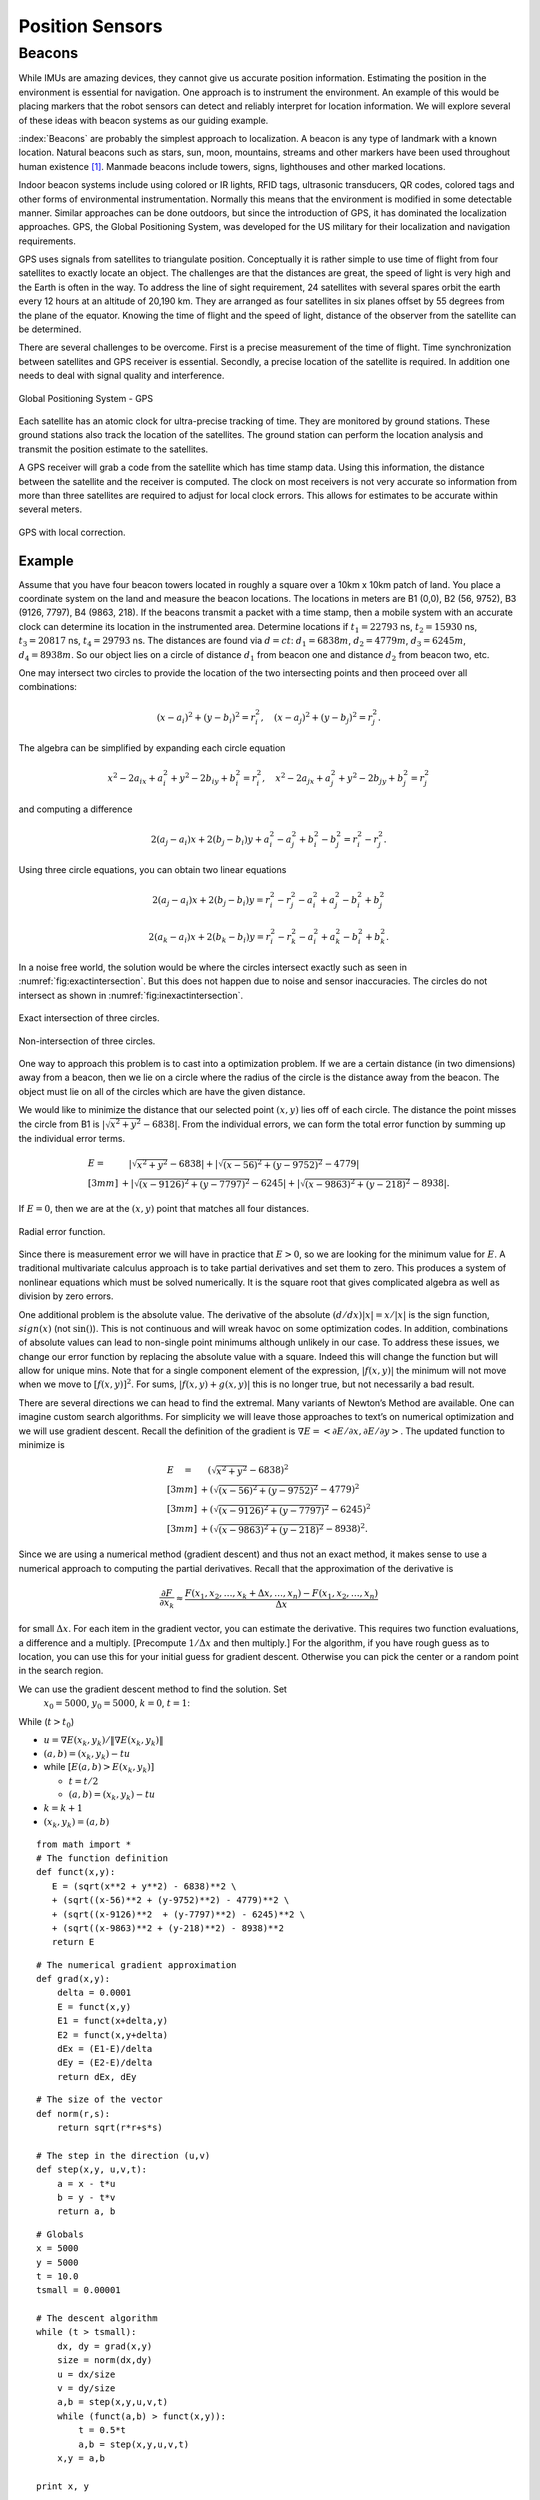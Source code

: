 Position Sensors
----------------

Beacons
~~~~~~~

While IMUs are amazing devices, they cannot give us accurate position
information. Estimating the position in the environment is essential for
navigation. One approach is to instrument the environment. An example of
this would be placing markers that the robot sensors can detect and
reliably interpret for location information. We will explore several of
these ideas with beacon systems as our guiding example.

:index:`Beacons` are probably the simplest approach to localization. A beacon is
any type of landmark with a known location. Natural beacons such as
stars, sun, moon, mountains, streams and other markers have been used
throughout human existence [#f2]_. Manmade beacons include towers, signs,
lighthouses and other marked locations.

Indoor beacon systems include using colored or IR lights, RFID tags,
ultrasonic transducers, QR codes, colored tags and other forms of
environmental instrumentation. Normally this means that the environment
is modified in some detectable manner. Similar approaches can be done
outdoors, but since the introduction of GPS, it has dominated the
localization approaches. GPS, the Global Positioning System, was
developed for the US military for their localization and navigation
requirements.

GPS uses signals from satellites to triangulate position. Conceptually
it is rather simple to use time of flight from four satellites to
exactly locate an object. The challenges are that the distances are
great, the speed of light is very high and the Earth is often in the
way. To address the line of sight requirement, 24 satellites with
several spares orbit the earth every 12 hours at an altitude of 20,190
km. They are arranged as four satellites in six planes offset by 55
degrees from the plane of the equator. Knowing the time of flight and
the speed of light, distance of the observer from the satellite can be
determined.

There are several challenges to be overcome. First is a precise
measurement of the time of flight. Time synchronization between
satellites and GPS receiver is essential. Secondly, a precise location
of the satellite is required. In addition one needs to deal with signal
quality and interference.

.. _`gpspng`:
.. figure:: SensorsFigures/gps.*
   :width: 50%
   :align: center

   Global Positioning System - GPS

Each satellite has an atomic clock for ultra-precise tracking of time.
They are monitored by ground stations. These ground stations also track
the location of the satellites. The ground station can perform the
location analysis and transmit the position estimate to the satellites.

A GPS receiver will grab a code from the satellite which has time stamp
data. Using this information, the distance between the satellite and the
receiver is computed. The clock on most receivers is not very accurate
so information from more than three satellites are required to adjust
for local clock errors. This allows for estimates to be accurate within
several meters.


.. figure:: SensorsFigures/dgps.*
   :width: 50%
   :align: center

   GPS with local correction.

Example
'''''''''

Assume that you have four beacon towers located in roughly a square over
a 10km x 10km patch of land. You place a coordinate system on the land
and measure the beacon locations. The locations in meters are B1 (0,0),
B2 (56, 9752), B3 (9126, 7797), B4 (9863, 218). If the beacons transmit
a packet with a time stamp, then a mobile system with an accurate clock
can determine its location in the instrumented area. Determine locations
if :math:`t_1 = 22793` ns, :math:`t_2 = 15930` ns, :math:`t_3 = 20817`
ns, :math:`t_4 =  29793` ns. The distances are found via :math:`d = ct`:
:math:`d_1 = 6838 m`, :math:`d_2 = 4779 m`, :math:`d_3 = 6245 m`,
:math:`d_4 = 8938 m`. So our object lies on a circle of distance
:math:`d_1` from beacon one and distance :math:`d_2` from beacon two,
etc.

One may intersect two circles to provide the location of the two
intersecting points and then proceed over all combinations:

.. math:: (x-a_i)^2 + (y-b_i)^2 = r_i^2 , \quad (x-a_j)^2 + (y-b_j)^2 = r_j^2 .

The algebra can be simplified by expanding each circle equation

.. math:: x^2 - 2a_ix + a_i^2 + y^2 - 2b_iy + b_i^2 = r_i^2 ,
   \quad x^2 - 2a_jx + a_j^2 + y^2 - 2b_jy + b_j^2 = r_j^2

and computing a difference

.. math:: 2(a_j-a_i)x + 2(b_j-b_i)y + a_i^2-a_j^2 + b_i^2-b_j^2 = r_i^2 - r_j^2 .

Using three circle equations, you can obtain two linear equations

.. math:: 2(a_j-a_i)x + 2(b_j-b_i)y  = r_i^2 - r_j^2 - a_i^2 + a_j^2 - b_i^2 + b_j^2

.. math:: 2(a_k-a_i)x + 2(b_k-b_i)y = r_i^2 - r_k^2  - a_i^2 + a_k^2 - b_i^2  + b_k^2  .

In a noise free world, the solution would be where the circles intersect
exactly such as seen in
:numref:`fig:exactintersection`. But this
does not happen due to noise and sensor inaccuracies. The circles do not
intersect as shown in
:numref:`fig:inexactintersection`.

.. _`fig:exactintersection`:
.. figure:: SensorsFigures/hough1.*
   :width: 50%
   :align: center

   Exact intersection of three circles.


.. _`fig:inexactintersection`:
.. figure:: SensorsFigures/hough2.*
   :width: 50%
   :align: center

   Non-intersection of three circles.

One way to approach this problem is to cast into a optimization problem.
If we are a certain distance (in two dimensions) away from a beacon,
then we lie on a circle where the radius of the circle is the distance
away from the beacon. The object must lie on all of the circles which
are have the given distance.

We would like to minimize the distance that our selected point
:math:`(x,y)` lies off of each circle. The distance the point misses the
circle from B1 is :math:`|\sqrt{x^2 + y^2} - 6838|`. From the individual
errors, we can form the total error function by summing up the
individual error terms.

.. math::

   \begin{array}{ll}
   E = & \quad  |\sqrt{x^2 + y^2} - 6838|
    + |\sqrt{(x-56)^2 + (y-9752)^2} - 4779|     \\[3mm]
   & + |\sqrt{(x-9126)^2  + (y-7797)^2} - 6245|
    + |\sqrt{(x-9863)^2 + (y-218)^2} - 8938|  .
   \end{array}

If :math:`E=0`, then we are at the :math:`(x,y)` point that matches all
four distances.

.. _`fig:radialerror`:
.. figure:: SensorsFigures/circerror.*
   :width: 50%
   :align: center

   Radial error function.

Since there is measurement error we will have in practice that
:math:`E > 0`, so we are looking for the minimum value for :math:`E`. A
traditional multivariate calculus approach is to take partial
derivatives and set them to zero. This produces a system of nonlinear
equations which must be solved numerically. It is the square root that
gives complicated algebra as well as division by zero errors.

One additional problem is the absolute value. The derivative of the
absolute :math:`(d/dx) |x| = x /|x|` is the sign function,
:math:`sign(x)` (not :math:`\sin ()`). This is not continuous and will
wreak havoc on some optimization codes. In addition, combinations of
absolute values can lead to non-single point minimums although unlikely
in our case. To address these issues, we change our error function by
replacing the absolute value with a square. Indeed this will change the
function but will allow for unique mins. Note that for a single
component element of the expression, :math:`|f(x,y)|` the minimum will
not move when we move to :math:`[f(x,y)]^2`. For sums,
:math:`|f(x,y) + g(x,y)|` this is no longer true, but not necessarily a
bad result.

There are several directions we can head to find the extremal. Many
variants of Newton’s Method are available. One can imagine custom search
algorithms. For simplicity we will leave those approaches to text’s on
numerical optimization and we will use gradient descent. Recall the
definition of the gradient is
:math:`\nabla E = \left< \partial E / \partial x, \partial E / \partial y \right>`.
The updated function to minimize is

.. math::

   \begin{array}{ll}
   E \quad = & \quad  \left(\sqrt{x^2 + y^2} - 6838\right)^2     \\[3mm]
    &+ \left(\sqrt{(x-56)^2 + (y-9752)^2} - 4779\right)^2    \\[3mm]
   & + \left(\sqrt{(x-9126)^2  + (y-7797)^2} - 6245\right)^2   \\[3mm]
   & + \left(\sqrt{(x-9863)^2 + (y-218)^2} - 8938\right)^2 .
   \end{array}

Since we are using a numerical method (gradient descent) and thus not an
exact method, it makes sense to use a numerical approach to computing
the partial derivatives. Recall that the approximation of the derivative
is

.. math:: \displaystyle \frac{\partial F}{\partial x_k} \approx \frac{F(x_1, x_2, \dots , x_k + \Delta x, \dots , x_n) - F(x_1, x_2, \dots  , x_n)}{\Delta x}

for small :math:`\Delta x`. For each item in the gradient vector, you
can estimate the derivative. This requires two function evaluations, a
difference and a multiply. [Precompute :math:`1/\Delta x` and then
multiply.] For the algorithm, if you have rough guess as to location,
you can use this for your initial guess for gradient descent. Otherwise
you can pick the center or a random point in the search region.

We can use the gradient descent method to find the solution. Set
  :math:`x_0 = 5000`, :math:`y_0=5000`, :math:`k=0`, :math:`t=1`:
While (:math:`t > t_0`)

-  :math:`u = \nabla E (x_k, y_k) /  \| \nabla E (x_k, y_k) \|`

-  :math:`(a,b) = (x_k,y_k) - t u`

-  while :math:`\left[ E(a,b) > E(x_k,y_k)\right]`

   -  :math:`t = t/2`

   -  :math:`(a,b) = (x_k,y_k) - t u`

-  :math:`k=k+1`

-  :math:`(x_k,y_k) = (a,b)`

::

    from math import *
    # The function definition
    def funct(x,y):
       E = (sqrt(x**2 + y**2) - 6838)**2 \
       + (sqrt((x-56)**2 + (y-9752)**2) - 4779)**2 \
       + (sqrt((x-9126)**2  + (y-7797)**2) - 6245)**2 \
       + (sqrt((x-9863)**2 + (y-218)**2) - 8938)**2
       return E

::

    # The numerical gradient approximation
    def grad(x,y):
        delta = 0.0001
        E = funct(x,y)
        E1 = funct(x+delta,y)
        E2 = funct(x,y+delta)
        dEx = (E1-E)/delta
        dEy = (E2-E)/delta
        return dEx, dEy

::

    # The size of the vector
    def norm(r,s):
        return sqrt(r*r+s*s)

    # The step in the direction (u,v)
    def step(x,y, u,v,t):
        a = x - t*u
        b = y - t*v
        return a, b


::

    # Globals
    x = 5000
    y = 5000
    t = 10.0
    tsmall = 0.00001

    # The descent algorithm
    while (t > tsmall):
        dx, dy = grad(x,y)
        size = norm(dx,dy)
        u = dx/size
        v = dy/size
        a,b = step(x,y,u,v,t)
        while (funct(a,b) > funct(x,y)):
            t = 0.5*t
            a,b = step(x,y,u,v,t)
        x,y = a,b

    print x, y

.. figure:: SensorsFigures/graddescent.*
   :width: 50%
   :align: center

   Gradient Descent

The intersection point is :math:`x = 3120, \quad   y = 6085`. Note that
this algorithm is not guaranteed to converge on the solution (the global
minimum). It can get trapped in local minima. To address this problem
you may re-run the algorithm with different random starting points.

There are plenty of other ways to treat this problem. An image
processing approach akin to the Hough Transform (with voting) would also
work. It is also possible to lay down a grid and then increment grid
cells for each circle that passes through. The cell with the largest
value is a candidate for the location. Starting with a course grid and
refining the grid is a way to produce a hierarchal method that can have
high accuracy but still be fast. See if you can come up with other
approaches to this example.

.. figure:: SensorsFigures/hough.*
   :width: 50%
   :align: center

   Hough Transform

.. rubric:: Footnote

.. [#f2] One would assume that natural beacons are used by animals as well
